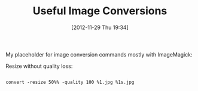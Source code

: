#+POSTID: 6706
#+DATE: [2012-11-29 Thu 19:34]
#+OPTIONS: toc:nil num:nil todo:nil pri:nil tags:nil ^:nil TeX:nil
#+CATEGORY: Article
#+TAGS: Utility
#+TITLE: Useful Image Conversions

My placeholder for image conversion commands mostly with ImageMagick:

Resize without quality loss:



#+BEGIN_EXAMPLE
    
convert -resize 50%% -quality 100 %1.jpg %1s.jpg

#+END_EXAMPLE



